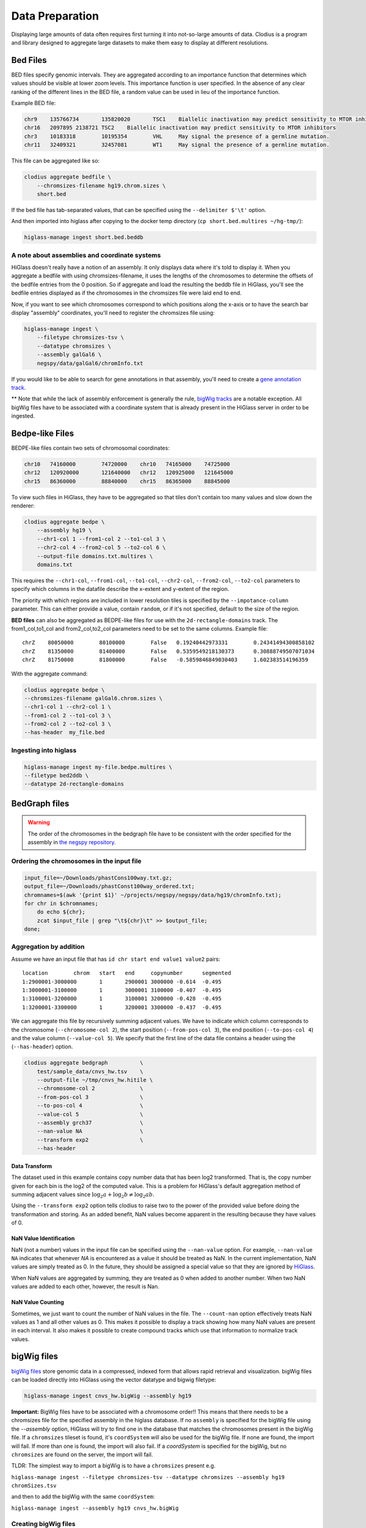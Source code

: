 ================
Data Preparation
================

Displaying large amounts of data often requires first turning it into
not-so-large amounts of data. Clodius is a program and library designed
to aggregate large datasets to make them easy to display at different
resolutions.

Bed Files
---------

BED files specify genomic intervals. They are aggregated according to an
importance function that determines which values should be visible at lower
zoom levels. This importance function is user specified. In the absence of
any clear ranking of the different lines in the BED file, a random value
can be used in lieu of the importance function.

Example BED file:

.. code-block:: bash

    chr9    135766734       135820020       TSC1    Biallelic inactivation may predict sensitivity to MTOR inhibitors
    chr16   2097895 2138721 TSC2    Biallelic inactivation may predict sensitivity to MTOR inhibitors
    chr3    10183318        10195354        VHL     May signal the presence of a germline mutation.
    chr11   32409321        32457081        WT1     May signal the presence of a germline mutation.

This file can be aggregated like so:

.. code-block:: bash

    clodius aggregate bedfile \
        --chromsizes-filename hg19.chrom.sizes \
        short.bed

If the bed file has tab-separated values, that can be specified using the ``--delimiter $'\t'`` option.

And then imported into higlass after copying to the docker temp directory (``cp short.bed.multires ~/hg-tmp/``):

.. code-block:: bash

     higlass-manage ingest short.bed.beddb

A note about assemblies and coordinate systems
^^^^^^^^^^^^^^^^^^^^^^^^^^^^^^^^^^^^^^^^^^^^^^

HiGlass doesn't really have a notion of an assembly. It only displays data
where it's told to display it. When you aggregate a bedfile with using
chromsizes-filename, it uses the lengths of the chromosomes to determine the
offsets of the bedfile entries from the 0 position. So if aggregate and load
the resulting the beddb file in HiGlass, you'll see the bedfile entries
displayed as if the chromosomes in the chromsizes file were laid end to end.

Now, if you want to see which chromosomes correspond to which positions along
the x-axis or to have the search bar display "assembly" coordinates, you'll
need to register the chromsizes file using:

.. code-block:: bash

    higlass-manage ingest \
        --filetype chromsizes-tsv \
        --datatype chromsizes \
        --assembly galGal6 \
        negspy/data/galGal6/chromInfo.txt

If you would like to be able to search for gene annotations in that assembly,
you'll need to create a `gene annotation track
</data_preparation.html#gene-annotation-tracks>`_.

** Note that while the lack of assembly enforcement is generally the rule,
`bigWig tracks </data_preparation.html#bigwig-files>`_ are a notable
exception. All bigWig files have to be associated with a coordinate system
that is already present in the HiGlass server in order to be ingested.

Bedpe-like Files
----------------

BEDPE-like files contain two sets of chromosomal coordinates:

.. code-block:: bash

    chr10   74160000        74720000    chr10   74165000    74725000
    chr12   120920000       121640000   chr12   120925000   121645000
    chr15   86360000        88840000    chr15   86365000    88845000

To view such files in HiGlass, they have to be aggregated so that tiles don't
contain too many values and slow down the renderer:

.. code-block:: bash

    clodius aggregate bedpe \
        --assembly hg19 \
        --chr1-col 1 --from1-col 2 --to1-col 3 \
        --chr2-col 4 --from2-col 5 --to2-col 6 \
        --output-file domains.txt.multires \
        domains.txt

This requires the ``--chr1-col``, ``--from1-col``, ``--to1-col``, ``--chr2-col``,
``--from2-col``, ``--to2-col`` parameters to specify which columns in the datafile
describe the x-extent and y-extent of the region.

The priority with which regions are included in lower resolution tiles is
specified by the ``--impotance-column`` parameter. This can either provide a
value, contain ``random``, or if it's not specified, default to the size of the
region.

**BED files** can also be aggregated as BEDPE-like files for use with the
``2d-rectangle-domains`` track. The from1_col,to1_col and from2_col,to2_col
parameters need to be set to the same columns. Example file::

    chrZ    80050000        80100000        False   0.19240442973331        0.24341494300858102
    chrZ    81350000        81400000        False   0.5359549218130373      0.30888749507071034
    chrZ    81750000        81800000        False   -0.5859846849030403     1.602383514196359

With the aggregate command:

.. code-block:: bash

    clodius aggregate bedpe \
    --chromsizes-filename galGal6.chrom.sizes \
    --chr1-col 1 --chr2-col 1 \
    --from1-col 2 --to1-col 3 \
    --from2-col 2 --to2-col 3 \
    --has-header  my_file.bed

Ingesting into higlass
^^^^^^^^^^^^^^^^^^^^^^

.. code-block:: bash

    higlass-manage ingest my-file.bedpe.multires \
    --filetype bed2ddb \
    --datatype 2d-rectangle-domains


BedGraph files
--------------

.. warning:: The order of the chromosomes in the bedgraph file have to
    be consistent with the order specified for the assembly in
    `the negspy repository <https://github.com/pkerpedjiev/negspy/tree/master/negspy/data>`_.

Ordering the chromosomes in the input file
^^^^^^^^^^^^^^^^^^^^^^^^^^^^^^^^^^^^^^^^^^

.. code-block:: bash

    input_file=~/Downloads/phastCons100way.txt.gz;
    output_file=~/Downloads/phastConst100way_ordered.txt;
    chromnames=$(awk '{print $1}' ~/projects/negspy/negspy/data/hg19/chromInfo.txt);
    for chr in $chromnames;
        do echo ${chr};
        zcat $input_file | grep "\t${chr}\t" >> $output_file;
    done;


Aggregation by addition
^^^^^^^^^^^^^^^^^^^^^^^

Assume we have an input file that has ``id chr start end value1 value2`` pairs::

    location        chrom   start   end     copynumber      segmented
    1:2900001-3000000       1       2900001 3000000 -0.614  -0.495
    1:3000001-3100000       1       3000001 3100000 -0.407  -0.495
    1:3100001-3200000       1       3100001 3200000 -0.428  -0.495
    1:3200001-3300000       1       3200001 3300000 -0.437  -0.495


We can aggregate this file by recursively summing adjacent values. We have to
indicate which column corresponds to the chromosome (``--chromosome-col 2``),
the start position (``--from-pos-col 3``), the end position (``--to-pos-col 4``)
and the value column (``--value-col 5``). We specify that the first line
of the data file contains a header using the (``--has-header``) option.

.. code-block:: bash

    clodius aggregate bedgraph          \
        test/sample_data/cnvs_hw.tsv    \
        --output-file ~/tmp/cnvs_hw.hitile \
        --chromosome-col 2              \
        --from-pos-col 3                \
        --to-pos-col 4                  \
        --value-col 5                   \
        --assembly grch37               \
        --nan-value NA                  \
        --transform exp2                \
        --has-header

Data Transform
""""""""""""""

The dataset used in this example contains copy number data that has been log2
transformed. That is, the copy number given for each bin is the log2 of the
computed value. This is a problem for HiGlass's default aggregation method of
summing adjacent values since :math:`\log_2 a + \log_2 b \neq \log_2 ab`.

Using the ``--transform exp2`` option tells clodius to raise two to the
power of the provided value before doing the transformation and storing. As
an added benefit, NaN values become apparent in the resulting because they
have values of 0.

NaN Value Identification
""""""""""""""""""""""""

NaN (not a number) values in the input file can be specified using the
``--nan-value`` option.  For example, ``--nan-value NA`` indicates that
whenever *NA* is encountered as a value it should be treated as NaN. In the
current implementation, NaN values are simply treated as 0. In the future, they
should be assigned a special value so that they are ignored by `HiGlass`_.

.. _higlass: http://higlass.io

When NaN values are aggregated by summing, they are treated as 0 when added to
another number. When two NaN values are added to each other, however, the
result is Nan.

NaN Value Counting
""""""""""""""""""

Sometimes, we just want to count the number of NaN values in the file. The
``--count-nan`` option effectively treats NaN values as 1 and all other values
as 0. This makes it possible to display a track showing how many NaN values are
present in each interval. It also makes it possible to create compound tracks
which use that information to normalize track values.

bigWig files
------------

`bigWig files <https://genome.ucsc.edu/goldenpath/help/bigWig.html>`_ store
genomic data in a compressed, indexed form that allows rapid retrieval and
visualization. bigWig files can be loaded directly into HiGlass using the
vector datatype and bigwig filetype:

.. code-block:: bash

    higlass-manage ingest cnvs_hw.bigWig --assembly hg19

**Important:** BigWig files have to be associated with a chromosome order!!
This means that there needs to be a chromsizes file for the
specified assembly in the higlass database. If no ``assembly``
is specified for the bigWig file using the `--assembly` option, HiGlass will try to
find one in the database that matches the chromosomes present in the bigWig file.
If a ``chromsizes`` tileset is found, it's ``coordSystem`` will also be used for
the bigWig file. If none are found, the import will fail. If more than one is found,
the import will also fail. If a `coordSystem` is specified for the bigWig, but no
``chromsizes`` are found on the server, the import will fail.

TLDR: The simplest way to import a bigWig is to have a ``chromsizes`` present e.g.

| ``higlass-manage ingest --filetype chromsizes-tsv --datatype chromsizes --assembly hg19 chromSizes.tsv``

and then to add the bigWig with the same ``coordSystem``:

| ``higlass-manage ingest --assembly hg19 cnvs_hw.bigWig``

Creating bigWig files
^^^^^^^^^^^^^^^^^^^^^

bigWig files can be created from any BED-like file containing ``chrom``, ``start``,
``end``, and ``value`` fields. Just make sure to get rid of the heading if there is one
(``tail -n +2``) and to sort by chromosome and start position (``sort -k1,1
-k2,2n``):

.. code-block:: bash

    tail -n +2 my_bed_file.tsv \
        | sort -k1,1 -k2,2n \
        | awk \
        '{ if (NF >= 4) print $1 "\t" $2 "\t" $3 "\t" $5}' \
        > my.bed;
    bedGraphToBigWig my.bed assembly.chrom.sizes.tsv my.bw;

The ``bedGraphToBigWig`` utility can be installed be either downloading the binary from
the `UCSC genome browser <http://hgdownload.soe.ucsc.edu/admin/exe/>`_ or using `conda <https://anaconda.org/bioconda/ucsc-bedgraphtobigwig>`_. Note that the example above is only an example. Other input files may have more header lines or a different format.

Chromosome Sizes
----------------

Chromosome sizes can be used to create chromosome label and chromosome grid tracks.
They consist of a tab-separated file containing chromosome names and sizes
as columns:

.. code-block:: bash

    chr1    249250621
    chr2    243199373
    chr3    198022430
    ...

Chromosome sizes can be imported into the higlass server using the ``--filetype chromsizes-tsv`` and ``--datatype chromsizes`` parameters. A ``coordSystem`` should be included to identify the assembly that these chromosomes define.

| ``higlass-manage ingest --filetype chromsizes-tsv --datatype chromsizes --assembly hg19 chromSizes.tsv``


Gene Annotation Tracks
----------------------

HiGlass uses a specialized track for displaying gene annotations. It is rougly
based on UCSC's refGene files
(e.g. http://hgdownload.cse.ucsc.edu/goldenPath/hg19/database/). For any identifiable
genome assembly the following commands can be run to generate a list of
gene annotation that can be loaded as a zoomable track in HiGlass.

Prerequisites
^^^^^^^^^^^^^

For any assembly, there needs to a refGene file:

http://hgdownload.cse.ucsc.edu/goldenPath/hg19/database/refGene.txt.gz

And a list of chromosome sizes in the negspy_ python package.

.. _negspy: https://github.com/pkerpedjiev/negspy

If there are no available chromosome sizes for this assembly in negspy, adding
them is simply a matter of downloading the list from UCSC (e.g.
http://hgdownload.cse.ucsc.edu/goldenpath/hg19/bigZips/hg19.chrom.sizes)

.. todo::

    See https://eutils.ncbi.nlm.nih.gov/entrez/eutils/efetch.fcgi?db=gene&id=7157


Set the assembly name and species ID
^^^^^^^^^^^^^^^^^^^^^^^^^^^^^^^^^^^^

.. code-block:: bash

    ASSEMBLY=mm9
    TAXID=10090

    #ASSEMBLY=hg19
    #TAXID=9606

    #ASSEMBLY=sacCer3
    #TAXID=559292

    #ASSEMBLY=dm6
    #TAXID=7227


Download data from UCSC and NCBI
^^^^^^^^^^^^^^^^^^^^^^^^^^^^^^^^

.. code-block:: bash

    # Download NCBI genbank data
    DATADIR=~/data
    mkdir $DATADIR/genbank
    wget -N -P $DATADIR ftp://ftp.ncbi.nlm.nih.gov/gene/DATA/gene2refseq.gz
    wget -N -P $DATADIR ftp://ftp.ncbi.nlm.nih.gov/gene/DATA/gene_info.gz
    wget -N -P $DATADIR ftp://ftp.ncbi.nlm.nih.gov/gene/DATA/gene2pubmed.gz

    # Download UCSC refGene database for assembly of interest
    mkdir $DATADIR/$ASSEMBLY
    wget -N -P $DATADIR/$ASSEMBLY/ http://hgdownload.cse.ucsc.edu/goldenPath/$ASSEMBLY/database/refGene.txt.gz

    # Filter genbank data for species of interest
    zcat $DATADIR/gene2refseq.gz | grep ^${TAXID} > $DATADIR/$ASSEMBLY/gene2refseq
    zcat $DATADIR/gene_info.gz | grep ^${TAXID} | sort -k 2 > $DATADIR/$ASSEMBLY/gene_info
    zcat $DATADIR/gene2pubmed.gz | grep ^${TAXID} > $DATADIR/$ASSEMBLY/gene2pubmed

    # Sort
    # Optional: filter out unplaced and unlocalized scaffolds (which have a "_" in the chrom name)
    zcat $DATADIR/$ASSEMBLY/refGene.txt.gz \
        | awk -F $'\t' '{if (!($3 ~ /_/)) print;}' \
        | sort -k 2 \
        > $DATADIR/$ASSEMBLY/refGene_sorted


Get full model and citation count for each gene
^^^^^^^^^^^^^^^^^^^^^^^^^^^^^^^^^^^^^^^^^^^^^^^

.. code-block:: bash

    # Count pubmed citations
    # Output: {gene_id} \t {citation_count}
    cat $DATADIR/$ASSEMBLY/gene2pubmed \
        | awk '{print $2}' \
        | sort \
        | uniq -c \
        | awk '{print $2 "\t" $1}' \
        | sort \
        > $DATADIR/$ASSEMBLY/gene2pubmed-count

    # Gene2refseq dictionary
    # Output: {gene_id} \t {refseq_id}
    cat $DATADIR/$ASSEMBLY/gene2refseq \
        | awk -F $'\t' '{ split($4,a,"."); if (a[1] != "-") print $2 "\t" a[1];}' \
        | sort \
        | uniq  \
        > $DATADIR/$ASSEMBLY/geneid_refseqid

    # Append refseq IDs to citation count table
    # Output: {gene_id} \t {refseq_id} \t {citation_count}
    join $DATADIR/$ASSEMBLY/geneid_refseqid \
        $DATADIR/$ASSEMBLY/gene2pubmed-count  \
        | sort -k2 \
        > $DATADIR/$ASSEMBLY/geneid_refseqid_count

    # Join the refseq gene model against gene IDs
    # Output: {gene_id} \t {refseq_id} \t {chrom}(5) \t {strand}(6) \t {txStart}(7) \t {txEnd}(8) \t {cdsStart}(9) \t {cdsEnd}(10) \t {exonCount}(11) \t {exonStarts}(12) \t {exonEnds}(13)
    join -1 2 -2 2 \
        $DATADIR/$ASSEMBLY/geneid_refseqid_count \
        $DATADIR/$ASSEMBLY/refGene_sorted \
        | awk '{ print $2 "\t" $1 "\t" $5 "\t" $6 "\t" $7 "\t" $8 "\t" $9 "\t" $10 "\t" $11 "\t" $12 "\t" $13 "\t" $3; }' \
        | sort -k1   \
        > $DATADIR/$ASSEMBLY/geneid_refGene_count

    # Join citation counts against gene information
    # output -> geneid \t symbol \t gene_type \t name \t citation_count
    join -1 2 -2 1 -t $'\t' \
        $DATADIR/$ASSEMBLY/gene_info \
        $DATADIR/$ASSEMBLY/gene2pubmed-count \
        | awk -F $'\t' '{print $1 "\t" $3 "\t" $10 "\t" $12 "\t" $16}' \
        | sort -k1 \
        > $DATADIR/$ASSEMBLY/gene_subinfo_citation_count

    # 1: chr (chr1)
    # 2: txStart (52301201) [9]
    # 3: txEnd (52317145) [10]
    # 4: geneName (ACVRL1)   [2]
    # 5: citationCount (123) [16]
    # 6: strand (+)  [8]
    # 7: refseqId (NM_000020)
    # 8: geneId (94) [1]
    # 9: geneType (protein-coding)
    # 10: geneDesc (activin A receptor type II-like 1)
    # 11: cdsStart (52306258)
    # 12: cdsEnd (52314677)
    # 13: exonStarts (52301201,52306253,52306882,52307342,52307757,52308222,52309008,52309819,52312768,52314542,)
    # 14: exonEnds (52301479,52306319,52307134,52307554,52307857,52308369,52309284,52310017,52312899,52317145,)
    join -t $'\t' \
        $DATADIR/$ASSEMBLY/gene_subinfo_citation_count \
        $DATADIR/$ASSEMBLY/geneid_refGene_count \
        | awk -F $'\t' '{print $7 "\t" $9 "\t" $10 "\t" $2 "\t" $16 "\t" $8 "\t" $6 "\t" $1 "\t" $3 "\t" $4 "\t" $11 "\t" $12 "\t" $14 "\t" $15}' \
        > $DATADIR/$ASSEMBLY/geneAnnotations.bed

    # Download: https://raw.githubusercontent.com/higlass/clodius/develop/scripts/exonU.py
    python exonU.py $DATADIR/$ASSEMBLY/geneAnnotations.bed > $DATADIR/$ASSEMBLY/geneAnnotationsExonUnions.bed


Create a gene annotation track file
^^^^^^^^^^^^^^^^^^^^^^^^^^^^^^^^^^^

.. code-block:: bash

    clodius aggregate bedfile \
        --max-per-tile 20 \
        --importance-column 5 \
        --chromsizes-filename assembly.chromSizes \
        --output-file $DATADIR/$ASSEMBLY/gene-annotations-${ASSEMBLY}.db \
        --delimiter $'\t' \
        $DATADIR/$ASSEMBLY/geneAnnotationsExonUnions.bed


Hitile files
------------

Hitile files are HDF5-based 1D vector files containing data at multiple resolutions.

To see hitile datasets in higlass, use the docker container to load them:

.. code-block:: bash

    docker exec higlass-container python \
            higlass-server/manage.py ingest_tileset \
            --filename /tmp/cnvs_hw.hitile \
            --filetype hitile \
            --datatype vector

Point your browser at 127.0.0.1:8989 (or wherever it is hosted), click on the
little 'plus' icon in the view and select the top position.  You will see a
listing of available tracks that can be loaded. Select the dataset and then
choose the plot type to display it as.


Cooler files
------------
`Cooler files <https://github.com/mirnylab/cooler>`_ (extension .cool) store
arbitrarily large 2D genomic matrices, such as those produced via Hi-C and other high
throughput proximity ligation experiments. HiGlass can render cooler files containing
matrices of the same dataset at a range of bin resolutions or *zoom levels*, so called multiresolution
cool files (typically denoted .mcool).

From pairs
^^^^^^^^^^

.. note:: Starting with *cooler* 0.7.9, input pairs data no longer needs to be sorted and indexed.

Often you will start with a **list of pairs** (e.g. contacts, interactions) that need to be aggregated.
For example, the 4DN-DCIC developed a `standard pairs format <https://github.com/4dn-dcic/pairix/blob/master/pairs_format_specification.md>`_ for HiC-like data. In general, you
only need a tab-delimited file with columns representing ``chrom1``, ``pos1``, ``chrom2``, ``pos2``, optionally gzipped. In the case of Hi-C, these would correspond to the mapped locations of the two ends of a Hi-C ligation product.

You also need to provide a list of chromosomes in semantic order (chr1, chr2, ..., chrX, chrY, ...) in a
two-column `chromsizes <https://github.com/pkerpedjiev/negspy/blob/master/negspy/data/hg19/chromSizes.tsv>`_ file.

Ingesting pairs is done using the ``cooler cload`` command. Choose the appropriate loading subcommand. If you pairs file is sorted and indexed with `pairix <https://github.com/4dn-dcic/pairix>`_ or with `tabix <https://davetang.org/muse/2013/02/22/using-tabix/>`_, use ``cooler cload pairix`` or ``cooler cload tabix``, respectively. Otherwise, you can use the new ``cooler cload pairs`` command.

**Raw pairs example**

If you have a raw pairs file or you can stream your data in such a way, you only need to specify the columns that correspond to `chrom1`, `chrom2`, `pos1` and `pos2`. For example, if ``chrom1`` and ``pos1`` are the first two columns, and ``chrom2`` and ``pos2`` are in columns 4 and 5, the following command will aggregate the input pairs at 1kb:

.. code-block:: bash

    cooler cload pairs -c1 1 -p1 2 -c2 4 -p2 5 \
        hg19.chrom.sizes:1000 \
        mypairs.txt \
        mycooler.1000.cool

To pipe in a stream, replace the pairs path above with a dash ``-``.

.. note:: The syntax ``<chromsizes_path>:<binsize_in_bp>`` is a shortcut to specify the genomic bin segmentation used to aggregate the pairs. Alternatively, you can pass in the path to a 3-column BED file of bins.


**Indexed pairs example**

If you want to create a sorted and indexed pairs file, follow this example. Because an index provides random access to the pairs, this method can be more efficient and parallelized.

.. code-block:: bash

    cooler csort -c1 1 -p1 2 -c2 4 -p2 5 mypairs.txt hg19.chrom.sizes

will generate a sorted and compressed pairs file ``mypairs.blksrt.txt.gz`` along with a companion pairix ``.px2`` index file. To aggregate, use the ``cload pairix`` command.

.. code-block:: bash

    cooler cload pairix hg19.chrom.sizes:1000 mypairs.blksrt.txt.gz mycooler.1000.cool

The output ``mycooler.1000.cool`` will serve as the *base resolution* for the multires cooler you will generate.

From a matrix
^^^^^^^^^^^^^
If your base resolution data is **already aggregated**, you can ingest data in one of two formats. Use ``cooler load`` to ingest.

.. note:: Prior to *cooler* 0.7.9, input BG2 files needed to be sorted and indexed. This is no longer the case.

1. **COO**: Sparse matrix upper triangle `coordinate list <https://en.wikipedia.org/wiki/Sparse_matrix#Coordinate_list_(COO)>`_ , i.e. tab-delimited sparse matrix triples (``row_id``, ``col_id``, ``count``). This is an output of pipelines like HiCPro.

.. code-block:: bash

    cooler load -f coo hg19.chrom.sizes:1000 mymatrix.1kb.coo.txt mycooler.1000.cool

2. **BG2**: A 2D "extension" of the `bedGraph <https://genome.ucsc.edu/goldenpath/help/bedgraph.html>`_ format. Tab delimited with columns representing ``chrom1``, ``start1``, ``end1``, ``chrom2``, ``start2``, ``end2``, and ``count``.

.. code-block:: bash

    cooler load -f bg2 hg19.chrom.sizes:1000 mymatrix.1kb.bg2.gz mycooler.1000.cool

Zoomify
^^^^^^^
To recursively aggregate your matrix into a multires file, use the ``zoomify`` command.

.. code-block:: bash

    cooler zoomify mycooler.1000.cool

The output will be a file called ``mycooler.1000.mcool`` with zoom levels increasing by factors of 2. You can also
request an explicit list of resolutions, as long as they can be obtained via integer multiples starting from the base resolution. HiGlass performs well as long as zoom levels don't differ in resolution by greater than a factor of ~5.

.. code-block:: bash

    cooler zoomify -r 5000,10000,25000,50000,100000,500000,1000000 mycooler.1000.cool

If this is Hi-C data or similar, you probably want to apply iterative correction (i.e. matrix balancing normalization) by including the ``--balance`` option.

Loading pre-zoomed data
^^^^^^^^^^^^^^^^^^^^^^^
If the matrices for the resolutions you wish to visualize are already available, you can ingest each one independently into the right location inside the file using the `Cooler URI <http://cooler.readthedocs.io/en/latest/api.html#uri-string>`_ ``::`` syntax.

HiGlass expects each zoom level to be stored at a location named ``resolutions/{binsize}``.

.. code-block:: bash

    cooler load -f bg2 hg19.chrom.sizes:1000 mymatrix.1kb.bg2 mycooler.mcool::resolutions/1000
    cooler load -f bg2 hg19.chrom.sizes:5000 mymatrix.5kb.bg2 mycooler.mcool::resolutions/5000
    cooler load -f bg2 hg19.chrom.sizes:10000 mymatrix.10kb.bg2 mycooler.mcool::resolutions/10000
    ...

.. seealso:: See the *cooler* `docs <http://cooler.readthedocs.io/>`_ for more information.
    You can also type ``-h`` or ``--help`` after any cooler command for a detailed description.


.. _loading-into-higlass:

Multivec Files
--------------

Multivec files store arrays of arrays organized by chromosome. To aggregate this
data, we need an input file where chromsome is a separate dataset. Example:

.. code-block:: python

    f = h5py.File('/tmp/blah.h5', 'w')

    d = f.create_dataset('chr1', (10000,5), compression='gzip')
    d[:] = np.random.random((10000,5))
    f.close()

This can be aggregated to multiple resolutions using `clodius aggregate multivec`:

.. code-block:: bash

    clodius aggregate multivec \
        --chromsizes-filename ~/projects/negspy/negspy/data/hg38/chromInfo.txt \
        --starting-resolution 1000 \
        --row-infos-filename ~/Downloads/sampled_info.txt \
        my_file_genome_wide_hg38_v2.multivec

The `--chromsizes-filename` option lists the chromosomes that are in the input
file and their sizes.  The `--starting-resolution` option indicates that the
base resolution for the input data is 1000 base pairs.

Epilogos Data (multivec)
------------------------

Epilogos (https://epilogos.altiusinstitute.org/) show the distribution of chromatin states
over a set of experimental conditions (e.g. cell lines). The data consist of positions and
states::

    chr1    10000   10200   id:1,qcat:[ [-0.2833,15], [-0.04748,5], [-0.008465,7], [0,2], [0,3], [0,4], [0,6], [0,10], [0,11], [0,12], [0,13], [0,14], [0.0006647,1], [0.436,8], [1.921,9] ]
    chr1    10200   10400   id:2,qcat:[ [-0.2833,15], [-0.04748,5], [0,3], [0,4], [0,6], [0,7], [0,10], [0,11], [0,12], [0,13], [0,14], [0.0006647,1], [0.004089,2], [0.8141,8], [1.706,9] ]
    chr1    10400   10600   id:3,qcat:[ [-0.2588,15], [-0.04063,5], [0,2], [0,3], [0,4], [0,6], [0,7], [0,10], [0,11], [0,12], [0,13], [0,14], [0.0006647,1], [0.2881,8], [1.58,9] ]
    chr1    10600   10800   id:4,qcat:[ [-0.02619,15], [0,1], [0,2], [0,3], [0,4], [0,6], [0,7], [0,8], [0,10], [0,11], [0,12], [0,13], [0,14], [0.1077,5], [0.4857,9] ]

This can be aggregated into multivec format:

.. code-block:: bash

    clodius convert bedfile_to_multivec \
        hg38/all.KL.bed.gz \
        --assembly hg38 \
        --starting-resolution 200 \
        --row-infos-filename row_infos.txt \
        --num-rows 15 \
        --format epilogos

States Data (multivec)
----------------------

A bed file with categorical data, e.g from chromHMM. The data consist of positions and states for each segment in categorical data::

  chr1	0	10000	Quies
  chr1	10000	10400	FaireW
  chr1	10400	15800	Low
  chr1	15800	16000	Pol2
  chr1	16000	16400	Gen3'
  chr1	16400	16600	Elon
  chr1	16600	139000	Quies
  chr1	139000	139200	Ctcf

This can be aggregated to multivec format:

.. code-block:: bash

    clodius convert bedfile_to_multivec \
        hg38/all.KL.bed.gz \
        --assembly hg38 \
        --starting-resolution 200 \
        --row-infos-filename row_infos.txt \
        --num-rows 7 \
        --format states

A rows_info.txt file is required in the parameter ``--row-infos-filename`` for this type of data. This file contains the name of the states in the bedfile. e.g. rows_infos.txt::

     Quies
     FaireW
     Low
     Pol2
     Gen3'
     Elon
     ctcf

The number of rows with the name of the states in the rows_info.txt file must match the number of states in the bedfile and that number should be stated in the ``--num-rows`` parameter.

The resulting output file can be ingested using ``higlass-manage``:

.. code-block:: bash

    higlass-manage.py ingest --filetype multivec --datatype multivec data.mv5


Other Data (multivec)
---------------------

Multivec files are datatype agnostic. For use with generic data, create a
`segments` file containing the length of each segment. A segment is an
arbitrary set of discontinuous blocks that the data is partitioned into. In the
case of genomics data, segments correspond to chromosomes. If the
data has no natural grouping, it can all be lumped into one "segment"
which is wide enough to accommodate all the data points. Below is an
example of a dataset grouped into two "segments".

.. code-block:: bash

    segment1    20000
    segment2    40000

Data will be displayed as if the segments were laid out end to end::

.. code-block:: bash

    |---------------|------------------------------|
         segment1               segment2

The individual datapoints should then be formatted as in the block below. Each
row in this file corresponds to a column in the displayed plot. Each ``value``
is one of sections of the stacked bar plot or matrix that is rendered by the
multivec plot.

.. code-block:: bash

    segment_name    start  end  value1  value2   value3
    segment1            0 10000      1       2        1
    segment2        20000 30000      1       1        1

.. code-block:: bash

             ______
            |______|                 ______
            |      |                |______|
            |______|                |______|
            |      |                |      |
    |---------------|------------------------------|
         segment1               segment2

This can be converted to a multivec file using the following command:

.. code-block:: bash

    clodius convert bedfile_to_multivec \
        data.tsv \
        --chromsizes-file segments.tsv \
        --starting-resolution 1

This command can also take the parameter ``--row-infos-filename rows.txt`` to
describe, in human readable text, each row (e.g. cell types). The passed
file should have as many rows as there are rows in the multivec matrix.

The resulting output file can be ingested using ``higlass-manage``:

.. code-block:: bash

    higlass-manage.py ingest --filetype multivec --datatype multivec data.mv5
